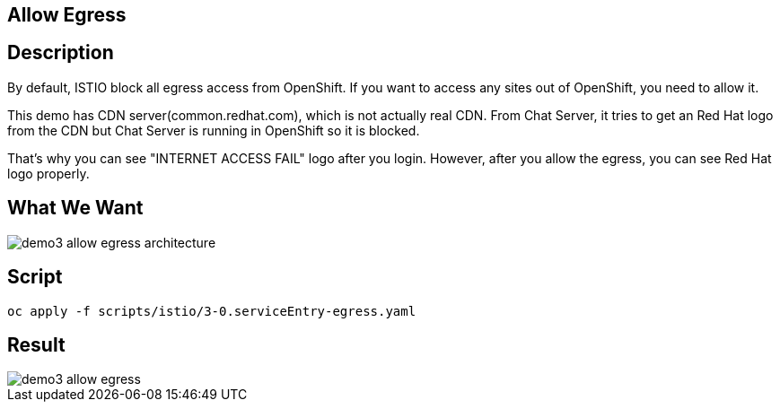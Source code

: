 Allow Egress
------------

## Description ##

By default, ISTIO block all egress access from OpenShift. If you want to access any sites out of OpenShift, you need to allow it.

This demo has CDN server(common.redhat.com), which is not actually real CDN. From Chat Server, it tries to get an Red Hat logo from the CDN but Chat Server is running in OpenShift so it is blocked.

That's why you can see "INTERNET ACCESS FAIL" logo after you login. However, after you allow the egress, you can see Red Hat logo properly.


## What We Want ##

image::./images/demo3_allow_egress_architecture.png[]

## Script ##
```
oc apply -f scripts/istio/3-0.serviceEntry-egress.yaml  
```

## Result ##
image::./images/demo3_allow_egress.png[]
